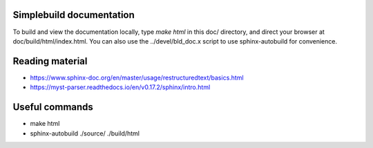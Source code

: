 =========================
Simplebuild documentation
=========================

To build and view the documentation locally, type `make html` in this doc/
directory, and direct your browser at doc/build/html/index.html. You can also
use the ../devel/bld_doc.x script to use sphinx-autobuild for convenience.

================
Reading material
================

* https://www.sphinx-doc.org/en/master/usage/restructuredtext/basics.html
* https://myst-parser.readthedocs.io/en/v0.17.2/sphinx/intro.html

===============
Useful commands
===============

* make html
* sphinx-autobuild ./source/ ./build/html
